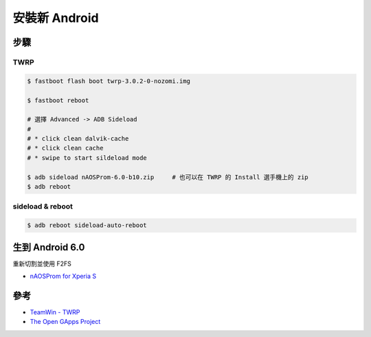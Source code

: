 ========================================
安裝新 Android
========================================


步驟
========================================

TWRP
------------------------------

.. code-block:: sh

    $ fastboot flash boot twrp-3.0.2-0-nozomi.img

    $ fastboot reboot

    # 選擇 Advanced -> ADB Sideload
    #
    # * click clean dalvik-cache
    # * click clean cache
    # * swipe to start sildeload mode

    $ adb sideload nAOSProm-6.0-b10.zip     # 也可以在 TWRP 的 Install 選手機上的 zip
    $ adb reboot


sideload & reboot
------------------------------

.. code-block:: sh

    $ adb reboot sideload-auto-reboot



生到 Android 6.0
========================================

重新切割並使用 F2FS

* `nAOSProm for Xperia S <http://forum.xda-developers.com/showpost.php?p=65233973&postcount=3797>`_



參考
========================================

* `TeamWin - TWRP <https://twrp.me/>`_
* `The Open GApps Project <http://opengapps.org/>`_
